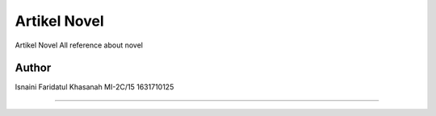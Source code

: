 ###################
Artikel Novel
###################

Artikel Novel
All reference about novel

*******************
Author
*******************

Isnaini Faridatul Khasanah
MI-2C/15
1631710125

**************************